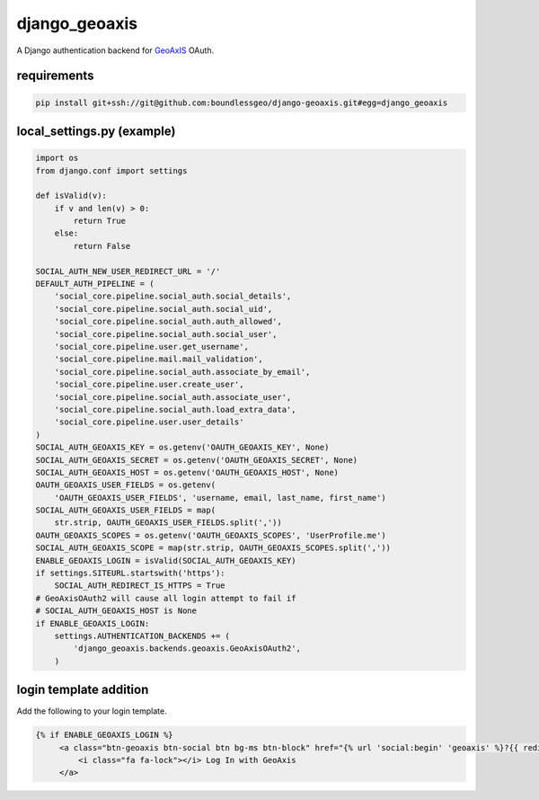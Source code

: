 ==============
django_geoaxis
==============

A Django authentication backend for `GeoAxIS <https://gxisaccess.nga.mil>`_ OAuth.


requirements
^^^^^^^^^^^^

.. code-block::

   pip install git+ssh://git@github.com:boundlessgeo/django-geoaxis.git#egg=django_geoaxis

local_settings.py (example)
^^^^^^^^^^^^^^^^^^^^^^^^^^^

.. code-block:: python

    import os
    from django.conf import settings

    def isValid(v):
        if v and len(v) > 0:
            return True
        else:
            return False

    SOCIAL_AUTH_NEW_USER_REDIRECT_URL = '/'
    DEFAULT_AUTH_PIPELINE = (
        'social_core.pipeline.social_auth.social_details',
        'social_core.pipeline.social_auth.social_uid',
        'social_core.pipeline.social_auth.auth_allowed',
        'social_core.pipeline.social_auth.social_user',
        'social_core.pipeline.user.get_username',
        'social_core.pipeline.mail.mail_validation',
        'social_core.pipeline.social_auth.associate_by_email',
        'social_core.pipeline.user.create_user',
        'social_core.pipeline.social_auth.associate_user',
        'social_core.pipeline.social_auth.load_extra_data',
        'social_core.pipeline.user.user_details'
    )
    SOCIAL_AUTH_GEOAXIS_KEY = os.getenv('OAUTH_GEOAXIS_KEY', None)
    SOCIAL_AUTH_GEOAXIS_SECRET = os.getenv('OAUTH_GEOAXIS_SECRET', None)
    SOCIAL_AUTH_GEOAXIS_HOST = os.getenv('OAUTH_GEOAXIS_HOST', None)
    OAUTH_GEOAXIS_USER_FIELDS = os.getenv(
        'OAUTH_GEOAXIS_USER_FIELDS', 'username, email, last_name, first_name')
    SOCIAL_AUTH_GEOAXIS_USER_FIELDS = map(
        str.strip, OAUTH_GEOAXIS_USER_FIELDS.split(','))
    OAUTH_GEOAXIS_SCOPES = os.getenv('OAUTH_GEOAXIS_SCOPES', 'UserProfile.me')
    SOCIAL_AUTH_GEOAXIS_SCOPE = map(str.strip, OAUTH_GEOAXIS_SCOPES.split(','))
    ENABLE_GEOAXIS_LOGIN = isValid(SOCIAL_AUTH_GEOAXIS_KEY)
    if settings.SITEURL.startswith('https'):
        SOCIAL_AUTH_REDIRECT_IS_HTTPS = True
    # GeoAxisOAuth2 will cause all login attempt to fail if
    # SOCIAL_AUTH_GEOAXIS_HOST is None
    if ENABLE_GEOAXIS_LOGIN:
        settings.AUTHENTICATION_BACKENDS += (
            'django_geoaxis.backends.geoaxis.GeoAxisOAuth2',
        )

login template addition
^^^^^^^^^^^^^^^^^^^^^^^

Add the following to your login template.

.. code-block:: html

   {% if ENABLE_GEOAXIS_LOGIN %}
        <a class="btn-geoaxis btn-social btn bg-ms btn-block" href="{% url 'social:begin' 'geoaxis' %}?{{ redirect_field_name }}={{ redirect_field_value }}">
            <i class="fa fa-lock"></i> Log In with GeoAxis
        </a>